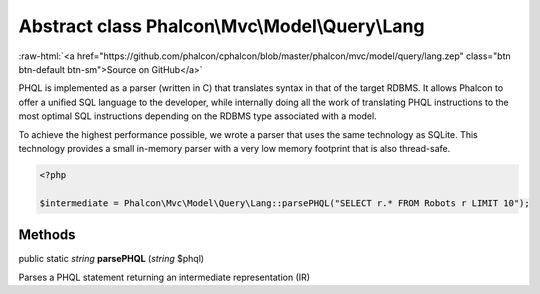 Abstract class **Phalcon\\Mvc\\Model\\Query\\Lang**
===================================================

.. role:: raw-html(raw)
   :format: html

:raw-html:`<a href="https://github.com/phalcon/cphalcon/blob/master/phalcon/mvc/model/query/lang.zep" class="btn btn-default btn-sm">Source on GitHub</a>`

PHQL is implemented as a parser (written in C) that translates syntax in
that of the target RDBMS. It allows Phalcon to offer a unified SQL language to
the developer, while internally doing all the work of translating PHQL
instructions to the most optimal SQL instructions depending on the
RDBMS type associated with a model.

To achieve the highest performance possible, we wrote a parser that uses
the same technology as SQLite. This technology provides a small in-memory
parser with a very low memory footprint that is also thread-safe.

.. code-block:: php

    <?php

    $intermediate = Phalcon\Mvc\Model\Query\Lang::parsePHQL("SELECT r.* FROM Robots r LIMIT 10");



Methods
-------

public static *string* **parsePHQL** (*string* $phql)

Parses a PHQL statement returning an intermediate representation (IR)



